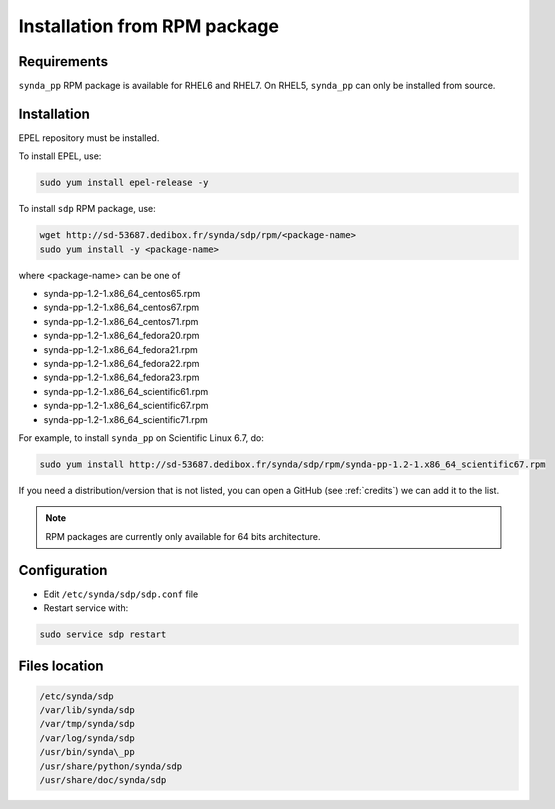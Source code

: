 .. _rpm-install-sdp:

Installation from RPM package
=============================

Requirements
************

``synda_pp`` RPM package is available for RHEL6 and RHEL7. On RHEL5, ``synda_pp`` can only be installed from source.

Installation
************

EPEL repository must be installed.

To install EPEL, use:

.. code-block:: bash

   sudo yum install epel-release -y

To install ``sdp`` RPM package, use:

.. code-block:: bash

   wget http://sd-53687.dedibox.fr/synda/sdp/rpm/<package-name>
   sudo yum install -y <package-name>

where <package-name> can be one of

-  synda-pp-1.2-1.x86\_64\_centos65.rpm
-  synda-pp-1.2-1.x86\_64\_centos67.rpm
-  synda-pp-1.2-1.x86\_64\_centos71.rpm
-  synda-pp-1.2-1.x86\_64\_fedora20.rpm
-  synda-pp-1.2-1.x86\_64\_fedora21.rpm
-  synda-pp-1.2-1.x86\_64\_fedora22.rpm
-  synda-pp-1.2-1.x86\_64\_fedora23.rpm
-  synda-pp-1.2-1.x86\_64\_scientific61.rpm
-  synda-pp-1.2-1.x86\_64\_scientific67.rpm
-  synda-pp-1.2-1.x86\_64\_scientific71.rpm

For example, to install ``synda_pp`` on Scientific Linux 6.7, do:

.. code-block:: bash

   sudo yum install http://sd-53687.dedibox.fr/synda/sdp/rpm/synda-pp-1.2-1.x86_64_scientific67.rpm

If you need a distribution/version that is not listed, you can open a GitHub (see :ref:`credits`) we can add it to the list.

.. note::

    RPM packages are currently only available for 64 bits architecture.

Configuration
*************

- Edit ``/etc/synda/sdp/sdp.conf`` file
- Restart service with:

.. code-block:: bash

   sudo service sdp restart

Files location
**************

.. code-block:: bash

   /etc/synda/sdp
   /var/lib/synda/sdp
   /var/tmp/synda/sdp
   /var/log/synda/sdp
   /usr/bin/synda\_pp
   /usr/share/python/synda/sdp
   /usr/share/doc/synda/sdp
